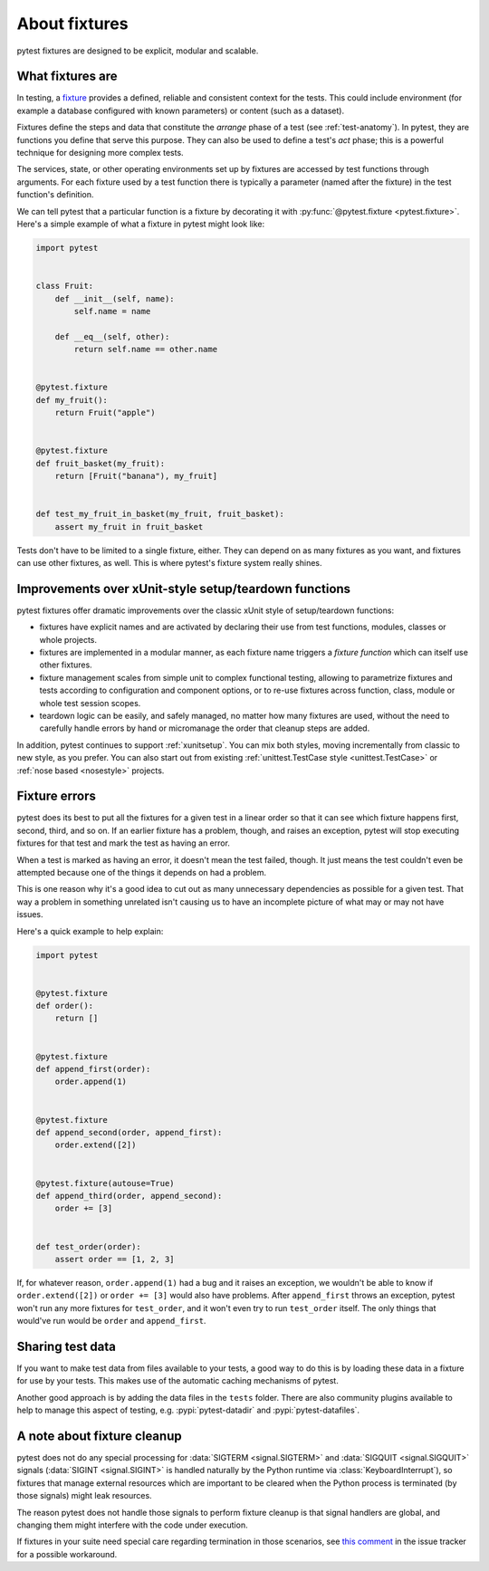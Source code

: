 .. _about-fixtures:

About fixtures
===============

.. seealso:: :ref:`how-to-fixtures`
.. seealso:: :ref:`Fixtures reference <reference-fixtures>`

pytest fixtures are designed to be explicit, modular and scalable.

What fixtures are
-----------------

In testing, a `fixture <https://en.wikipedia.org/wiki/Test_fixture#Software>`_
provides a defined, reliable and consistent context for the tests. This could
include environment (for example a database configured with known parameters)
or content (such as a dataset).

Fixtures define the steps and data that constitute the *arrange* phase of a
test (see :ref:`test-anatomy`). In pytest, they are functions you define that
serve this purpose. They can also be used to define a test's *act* phase; this
is a powerful technique for designing more complex tests.

The services, state, or other operating environments set up by fixtures are
accessed by test functions through arguments. For each fixture used by a test
function there is typically a parameter (named after the fixture) in the test
function's definition.

We can tell pytest that a particular function is a fixture by decorating it with
:py:func:`@pytest.fixture <pytest.fixture>`. Here's a simple example of
what a fixture in pytest might look like:

.. code-block:: python

    import pytest


    class Fruit:
        def __init__(self, name):
            self.name = name

        def __eq__(self, other):
            return self.name == other.name


    @pytest.fixture
    def my_fruit():
        return Fruit("apple")


    @pytest.fixture
    def fruit_basket(my_fruit):
        return [Fruit("banana"), my_fruit]


    def test_my_fruit_in_basket(my_fruit, fruit_basket):
        assert my_fruit in fruit_basket

Tests don't have to be limited to a single fixture, either. They can depend on
as many fixtures as you want, and fixtures can use other fixtures, as well. This
is where pytest's fixture system really shines.


Improvements over xUnit-style setup/teardown functions
-----------------------------------------------------------

pytest fixtures offer dramatic improvements over the classic xUnit
style of setup/teardown functions:

* fixtures have explicit names and are activated by declaring their use
  from test functions, modules, classes or whole projects.

* fixtures are implemented in a modular manner, as each fixture name
  triggers a *fixture function* which can itself use other fixtures.

* fixture management scales from simple unit to complex
  functional testing, allowing to parametrize fixtures and tests according
  to configuration and component options, or to re-use fixtures
  across function, class, module or whole test session scopes.

* teardown logic can be easily, and safely managed, no matter how many fixtures
  are used, without the need to carefully handle errors by hand or micromanage
  the order that cleanup steps are added.

In addition, pytest continues to support :ref:`xunitsetup`.  You can mix
both styles, moving incrementally from classic to new style, as you
prefer.  You can also start out from existing :ref:`unittest.TestCase
style <unittest.TestCase>` or :ref:`nose based <nosestyle>` projects.



Fixture errors
--------------

pytest does its best to put all the fixtures for a given test in a linear order
so that it can see which fixture happens first, second, third, and so on. If an
earlier fixture has a problem, though, and raises an exception, pytest will stop
executing fixtures for that test and mark the test as having an error.

When a test is marked as having an error, it doesn't mean the test failed,
though. It just means the test couldn't even be attempted because one of the
things it depends on had a problem.

This is one reason why it's a good idea to cut out as many unnecessary
dependencies as possible for a given test. That way a problem in something
unrelated isn't causing us to have an incomplete picture of what may or may not
have issues.

Here's a quick example to help explain:

.. code-block:: python

    import pytest


    @pytest.fixture
    def order():
        return []


    @pytest.fixture
    def append_first(order):
        order.append(1)


    @pytest.fixture
    def append_second(order, append_first):
        order.extend([2])


    @pytest.fixture(autouse=True)
    def append_third(order, append_second):
        order += [3]


    def test_order(order):
        assert order == [1, 2, 3]


If, for whatever reason, ``order.append(1)`` had a bug and it raises an exception,
we wouldn't be able to know if ``order.extend([2])`` or ``order += [3]`` would
also have problems. After ``append_first`` throws an exception, pytest won't run
any more fixtures for ``test_order``, and it won't even try to run
``test_order`` itself. The only things that would've run would be ``order`` and
``append_first``.


Sharing test data
-----------------

If you want to make test data from files available to your tests, a good way
to do this is by loading these data in a fixture for use by your tests.
This makes use of the automatic caching mechanisms of pytest.

Another good approach is by adding the data files in the ``tests`` folder.
There are also community plugins available to help to manage this aspect of
testing, e.g. :pypi:`pytest-datadir` and :pypi:`pytest-datafiles`.

.. _fixtures-signal-cleanup:

A note about fixture cleanup
----------------------------

pytest does not do any special processing for :data:`SIGTERM <signal.SIGTERM>` and
:data:`SIGQUIT <signal.SIGQUIT>` signals (:data:`SIGINT <signal.SIGINT>` is handled naturally
by the Python runtime via :class:`KeyboardInterrupt`), so fixtures that manage external resources which are important
to be cleared when the Python process is terminated (by those signals) might leak resources.

The reason pytest does not handle those signals to perform fixture cleanup is that signal handlers are global,
and changing them might interfere with the code under execution.

If fixtures in your suite need special care regarding termination in those scenarios,
see `this comment <https://github.com/pytest-dev/pytest/issues/5243#issuecomment-491522595>`__ in the issue
tracker for a possible workaround.
